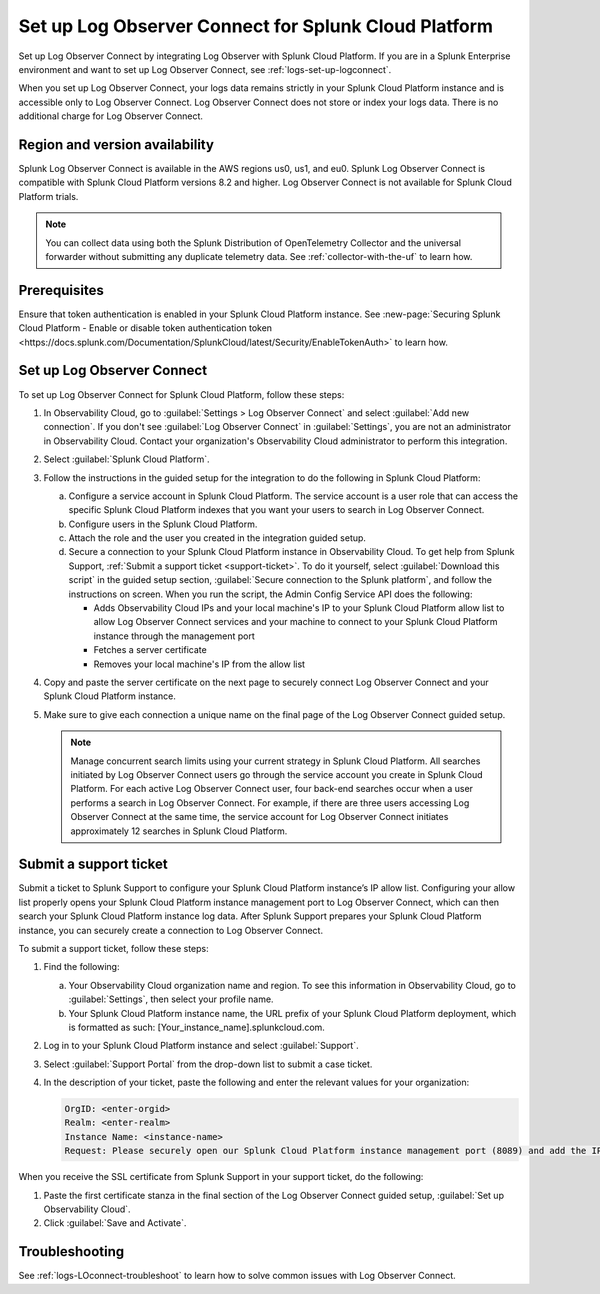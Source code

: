 .. _logs-scp:

*******************************************************************
Set up Log Observer Connect for Splunk Cloud Platform
*******************************************************************

Set up Log Observer Connect by integrating Log Observer with Splunk Cloud Platform. If you are in a Splunk Enterprise environment and want to set up Log Observer Connect, see :ref:`logs-set-up-logconnect`.

When you set up Log Observer Connect, your logs data remains strictly in your Splunk Cloud Platform instance and is accessible only to Log Observer Connect. Log Observer Connect does not store or index your logs data. There is no additional charge for Log Observer Connect.

Region and version availability
==============================================================
Splunk Log Observer Connect is available in the AWS regions us0, us1, and eu0. Splunk Log Observer Connect is compatible with Splunk Cloud Platform versions 8.2 and higher. Log Observer Connect is not available for Splunk Cloud Platform trials.

.. note:: You can collect data using both the Splunk Distribution of OpenTelemetry Collector and the universal forwarder without submitting any duplicate telemetry data. See :ref:`collector-with-the-uf` to learn how.

Prerequisites
==============================================================
Ensure that token authentication is enabled in your Splunk Cloud Platform instance. See :new-page:`Securing Splunk Cloud Platform - Enable or disable token authentication token <https://docs.splunk.com/Documentation/SplunkCloud/latest/Security/EnableTokenAuth>` to learn how.

Set up Log Observer Connect
==============================================================
To set up Log Observer Connect for Splunk Cloud Platform, follow these steps:

1. In Observability Cloud, go to :guilabel:`Settings > Log Observer Connect` and select :guilabel:`Add new connection`. If you don't see :guilabel:`Log Observer Connect` in :guilabel:`Settings`, you are not an administrator in Observability Cloud. Contact your organization's Observability Cloud administrator to perform this integration.

2. Select :guilabel:`Splunk Cloud Platform`.

3. Follow the instructions in the guided setup for the integration to do the following in Splunk Cloud Platform:

   a. Configure a service account in Splunk Cloud Platform. The service account is a user role that can access the specific Splunk Cloud Platform indexes that you want your users to search in Log Observer Connect.

   b. Configure users in the Splunk Cloud Platform.

   c. Attach the role and the user you created in the integration guided setup.

   d. Secure a connection to your Splunk Cloud Platform instance in Observability Cloud. To get help from Splunk Support, :ref:`Submit a support ticket <support-ticket>`. To do it yourself, select :guilabel:`Download this script` in the guided setup section, :guilabel:`Secure connection to the Splunk platform`, and follow the instructions on screen. When you run the script, the Admin Config Service API does the following:
   
      - Adds Observability Cloud IPs and your local machine's IP to your Splunk Cloud Platform allow list to allow Log Observer Connect services and your machine to connect to your Splunk Cloud Platform instance through the management port
      
      - Fetches a server certificate
      
      - Removes your local machine's IP from the allow list
      
4. Copy and paste the server certificate on the next page to securely connect Log Observer Connect and your Splunk Cloud Platform instance.

5. Make sure to give each connection a unique name on the final page of the Log Observer Connect guided setup.

   .. note:: Manage concurrent search limits using your current strategy in Splunk Cloud Platform. All searches initiated by Log Observer Connect users go through the service account you create in Splunk Cloud Platform. For each active Log Observer Connect user, four back-end searches occur when a user performs a search in Log Observer Connect. For example, if there are three users accessing Log Observer Connect at the same time, the service account for Log Observer Connect initiates approximately 12 searches in Splunk Cloud Platform.

.. _support-ticket:

Submit a support ticket
===================================================================
Submit a ticket to Splunk Support to configure your Splunk Cloud Platform instance’s IP allow list. Configuring your allow list properly opens your Splunk Cloud Platform instance management port to Log Observer Connect, which can then search your Splunk Cloud Platform instance log data. After Splunk Support prepares your Splunk Cloud Platform instance, you can securely create a connection to Log Observer Connect.

To submit a support ticket, follow these steps:

1. Find the following:

   a. Your Observability Cloud organization name and region. To see this information in Observability Cloud, go to :guilabel:`Settings`, then select your profile name.
   
   b. Your Splunk Cloud Platform instance name, the URL prefix of your Splunk Cloud Platform deployment, which is formatted as such: [Your_instance_name].splunkcloud.com.

2. Log in to your Splunk Cloud Platform instance and select :guilabel:`Support`.

3. Select :guilabel:`Support Portal` from the drop-down list to submit a case ticket.

4. In the description of your ticket, paste the following and enter the relevant values for your organization:

   .. code-block:: bash

      OrgID: <enter-orgid>
      Realm: <enter-realm>
      Instance Name: <instance-name>
      Request: Please securely open our Splunk Cloud Platform instance management port (8089) and add the IP addresses of the above realm to our allow list. Also, please provide us with the SSL certificate chain in this ticket so that we can enable Log Observer Connect.
   

When you receive the SSL certificate from Splunk Support in your support ticket, do the following:

1. Paste the first certificate stanza in the final section of the Log Observer Connect guided setup, :guilabel:`Set up Observability Cloud`.

2. Click :guilabel:`Save and Activate`.


Troubleshooting
==============================================================
See :ref:`logs-LOconnect-troubleshoot` to learn how to solve common issues with Log Observer Connect.
